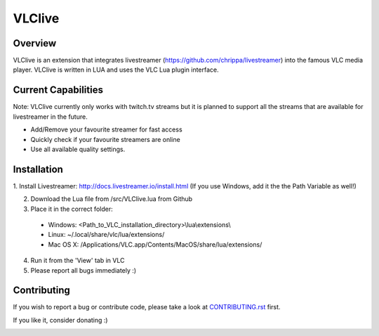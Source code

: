 VLClive
=======

Overview
--------

VLClive is an extension that integrates livestreamer (https://github.com/chrippa/livestreamer)
into the famous VLC media player.
VLClive is written in LUA and uses the VLC Lua plugin interface.

Current Capabilities
--------------------

Note: VLClive currently only works with twitch.tv streams but it is planned to support all the streams
that are available for livestreamer in the future.

- Add/Remove your favourite streamer for fast access
- Quickly check if your favourite streamers are online
- Use all available quality settings.


Installation
------------

1. Install Livestreamer: http://docs.livestreamer.io/install.html
(If you use Windows, add it the the Path Variable as well!)

2. Download the Lua file from /src/VLClive.lua from Github

3. Place it in the correct folder:

  * Windows: <Path_to_VLC_installation_directory>\\lua\\extensions\\
  * Linux: ~/.local/share/vlc/lua/extensions/
  * Mac OS X: /Applications/VLC.app/Contents/MacOS/share/lua/extensions/

4. Run it from the 'View' tab in VLC

5. Please report all bugs immediately :)


Contributing
------------

If you wish to report a bug or contribute code, please take a look
at `CONTRIBUTING.rst <CONTRIBUTING.rst>`_ first.

If you like it, consider donating :)

.. image:: https://www.paypalobjects.com/de_DE/DE/i/btn/btn_donate_SM.gif
    :target: https://www.paypal.com/cgi-bin/webscr?cmd=_s-xclick&hosted_button_id=55J29E7JKV3GU
